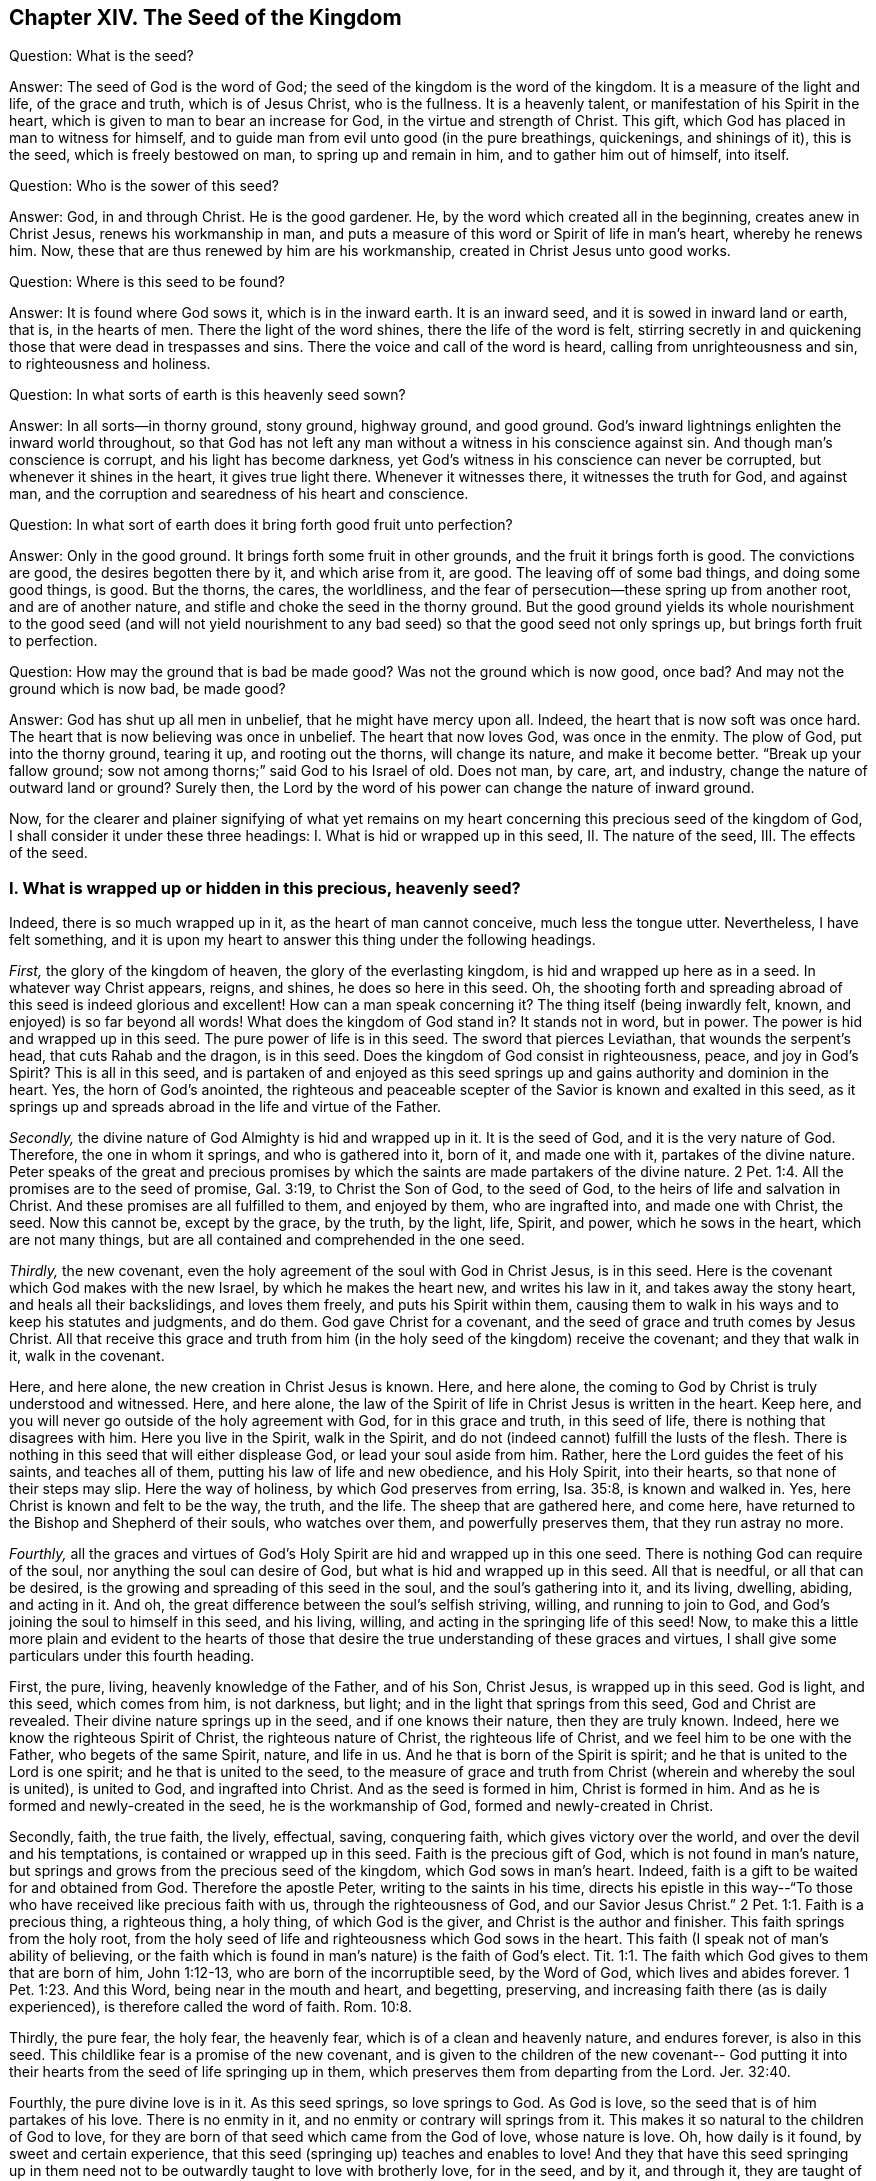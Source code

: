== Chapter XIV. The Seed of the Kingdom

[.discourse-part]
Question: What is the seed?

[.discourse-part]
Answer: The seed of God is the word of God;
the seed of the kingdom is the word of the kingdom.
It is a measure of the light and life, of the grace and truth, which is of Jesus Christ,
who is the fullness.
It is a heavenly talent, or manifestation of his Spirit in the heart,
which is given to man to bear an increase for God, in the virtue and strength of Christ.
This gift, which God has placed in man to witness for himself,
and to guide man from evil unto good (in the pure breathings, quickenings,
and shinings of it), this is the seed, which is freely bestowed on man,
to spring up and remain in him, and to gather him out of himself, into itself.

[.discourse-part]
Question: Who is the sower of this seed?

[.discourse-part]
Answer: God, in and through Christ.
He is the good gardener.
He, by the word which created all in the beginning, creates anew in Christ Jesus,
renews his workmanship in man,
and puts a measure of this word or Spirit of life in man`'s heart, whereby he renews him.
Now, these that are thus renewed by him are his workmanship,
created in Christ Jesus unto good works.

[.discourse-part]
Question: Where is this seed to be found?

[.discourse-part]
Answer: It is found where God sows it, which is in the inward earth.
It is an inward seed, and it is sowed in inward land or earth, that is,
in the hearts of men.
There the light of the word shines, there the life of the word is felt,
stirring secretly in and quickening those that were dead in trespasses and sins.
There the voice and call of the word is heard, calling from unrighteousness and sin,
to righteousness and holiness.

[.discourse-part]
Question: In what sorts of earth is this heavenly seed sown?

[.discourse-part]
Answer: In all sorts--in thorny ground, stony ground, highway ground, and good ground.
God`'s inward lightnings enlighten the inward world throughout,
so that God has not left any man without a witness in his conscience against sin.
And though man`'s conscience is corrupt, and his light has become darkness,
yet God`'s witness in his conscience can never be corrupted,
but whenever it shines in the heart, it gives true light there.
Whenever it witnesses there, it witnesses the truth for God, and against man,
and the corruption and searedness of his heart and conscience.

[.discourse-part]
Question: In what sort of earth does it bring forth good fruit unto perfection?

[.discourse-part]
Answer: Only in the good ground.
It brings forth some fruit in other grounds, and the fruit it brings forth is good.
The convictions are good, the desires begotten there by it, and which arise from it,
are good.
The leaving off of some bad things, and doing some good things, is good.
But the thorns, the cares, the worldliness,
and the fear of persecution--these spring up from another root,
and are of another nature, and stifle and choke the seed in the thorny ground.
But the good ground yields its whole nourishment to the good seed (and will not
yield nourishment to any bad seed) so that the good seed not only springs up,
but brings forth fruit to perfection.

[.discourse-part]
Question: How may the ground that is bad be made good?
Was not the ground which is now good, once bad?
And may not the ground which is now bad, be made good?

[.discourse-part]
Answer: God has shut up all men in unbelief, that he might have mercy upon all.
Indeed, the heart that is now soft was once hard.
The heart that is now believing was once in unbelief.
The heart that now loves God, was once in the enmity.
The plow of God, put into the thorny ground, tearing it up, and rooting out the thorns,
will change its nature, and make it become better.
"`Break up your fallow ground; sow not among thorns;`" said God to his Israel of old.
Does not man, by care, art, and industry, change the nature of outward land or ground?
Surely then, the Lord by the word of his power can change the nature of inward ground.

Now, for the clearer and plainer signifying of what yet remains on
my heart concerning this precious seed of the kingdom of God,
I shall consider it under these three headings:
I+++.+++ What is hid or wrapped up in this seed, II. The nature of the seed, III.
The effects of the seed.

[.alt]
=== I. What is wrapped up or hidden in this precious, heavenly seed?

Indeed, there is so much wrapped up in it, as the heart of man cannot conceive,
much less the tongue utter.
Nevertheless, I have felt something,
and it is upon my heart to answer this thing under the following headings.

_First,_ the glory of the kingdom of heaven, the glory of the everlasting kingdom,
is hid and wrapped up here as in a seed.
In whatever way Christ appears, reigns, and shines, he does so here in this seed.
Oh, the shooting forth and spreading abroad of this seed is indeed glorious and excellent!
How can a man speak concerning it?
The thing itself (being inwardly felt, known, and enjoyed) is so far beyond all words!
What does the kingdom of God stand in?
It stands not in word, but in power.
The power is hid and wrapped up in this seed.
The pure power of life is in this seed.
The sword that pierces Leviathan, that wounds the serpent`'s head,
that cuts Rahab and the dragon, is in this seed.
Does the kingdom of God consist in righteousness, peace, and joy in God`'s Spirit?
This is all in this seed,
and is partaken of and enjoyed as this seed springs up
and gains authority and dominion in the heart.
Yes, the horn of God`'s anointed,
the righteous and peaceable scepter of the Savior is known and exalted in this seed,
as it springs up and spreads abroad in the life and virtue of the Father.

_Secondly,_ the divine nature of God Almighty is hid and wrapped up in it.
It is the seed of God, and it is the very nature of God.
Therefore, the one in whom it springs, and who is gathered into it, born of it,
and made one with it, partakes of the divine nature.
Peter speaks of the great and precious promises by which the
saints are made partakers of the divine nature. 2 Pet. 1:4.
All the promises are to the seed of promise, Gal. 3:19,
to Christ the Son of God, to the seed of God,
to the heirs of life and salvation in Christ.
And these promises are all fulfilled to them, and enjoyed by them,
who are ingrafted into, and made one with Christ, the seed.
Now this cannot be, except by the grace, by the truth, by the light, life, Spirit,
and power, which he sows in the heart, which are not many things,
but are all contained and comprehended in the one seed.

_Thirdly,_ the new covenant,
even the holy agreement of the soul with God in Christ Jesus, is in this seed.
Here is the covenant which God makes with the new Israel,
by which he makes the heart new, and writes his law in it,
and takes away the stony heart, and heals all their backslidings, and loves them freely,
and puts his Spirit within them,
causing them to walk in his ways and to keep his statutes and judgments, and do them.
God gave Christ for a covenant, and the seed of grace and truth comes by Jesus Christ.
All that receive this grace and truth from him (in the
holy seed of the kingdom) receive the covenant;
and they that walk in it, walk in the covenant.

Here, and here alone, the new creation in Christ Jesus is known.
Here, and here alone, the coming to God by Christ is truly understood and witnessed.
Here, and here alone,
the law of the Spirit of life in Christ Jesus is written in the heart.
Keep here, and you will never go outside of the holy agreement with God,
for in this grace and truth, in this seed of life,
there is nothing that disagrees with him.
Here you live in the Spirit, walk in the Spirit,
and do not (indeed cannot) fulfill the lusts of the flesh.
There is nothing in this seed that will either displease God,
or lead your soul aside from him.
Rather, here the Lord guides the feet of his saints, and teaches all of them,
putting his law of life and new obedience, and his Holy Spirit, into their hearts,
so that none of their steps may slip.
Here the way of holiness, by which God preserves from erring, Isa. 35:8,
is known and walked in.
Yes, here Christ is known and felt to be the way, the truth, and the life.
The sheep that are gathered here, and come here,
have returned to the Bishop and Shepherd of their souls, who watches over them,
and powerfully preserves them, that they run astray no more.

_Fourthly,_
all the graces and virtues of God`'s Holy Spirit are hid and wrapped up in this one seed.
There is nothing God can require of the soul, nor anything the soul can desire of God,
but what is hid and wrapped up in this seed.
All that is needful, or all that can be desired,
is the growing and spreading of this seed in the soul, and the soul`'s gathering into it,
and its living, dwelling, abiding, and acting in it.
And oh, the great difference between the soul`'s selfish striving, willing,
and running to join to God, and God`'s joining the soul to himself in this seed,
and his living, willing, and acting in the springing life of this seed!
Now, to make this a little more plain and evident to the hearts of those
that desire the true understanding of these graces and virtues,
I shall give some particulars under this fourth heading.

First, the pure, living, heavenly knowledge of the Father, and of his Son,
Christ Jesus, is wrapped up in this seed.
God is light, and this seed, which comes from him, is not darkness, but light;
and in the light that springs from this seed, God and Christ are revealed.
Their divine nature springs up in the seed, and if one knows their nature,
then they are truly known.
Indeed, here we know the righteous Spirit of Christ, the righteous nature of Christ,
the righteous life of Christ, and we feel him to be one with the Father,
who begets of the same Spirit, nature, and life in us.
And he that is born of the Spirit is spirit;
and he that is united to the Lord is one spirit; and he that is united to the seed,
to the measure of grace and truth from Christ (wherein and whereby the soul is united),
is united to God, and ingrafted into Christ.
And as the seed is formed in him, Christ is formed in him.
And as he is formed and newly-created in the seed, he is the workmanship of God,
formed and newly-created in Christ.

Secondly, faith, the true faith, the lively, effectual, saving, conquering faith,
which gives victory over the world, and over the devil and his temptations,
is contained or wrapped up in this seed.
Faith is the precious gift of God, which is not found in man`'s nature,
but springs and grows from the precious seed of the kingdom,
which God sows in man`'s heart.
Indeed, faith is a gift to be waited for and obtained from God.
Therefore the apostle Peter, writing to the saints in his time,
directs his epistle in this way--"`To those who
have received like precious faith with us,
through the righteousness of God, and our Savior Jesus Christ.`" 2 Pet. 1:1.
Faith is a precious thing, a righteous thing, a holy thing,
of which God is the giver, and Christ is the author and finisher.
This faith springs from the holy root,
from the holy seed of life and righteousness which God sows in the heart.
This faith (I speak not of man`'s ability of believing,
or the faith which is found in man`'s nature) is the faith of God`'s elect. Tit. 1:1.
The faith which God gives to them that are born of him, John 1:12-13,
who are born of the incorruptible seed, by the Word of God,
which lives and abides forever. 1 Pet. 1:23. And this Word,
being near in the mouth and heart, and begetting, preserving,
and increasing faith there (as is daily experienced),
is therefore called the word of faith. Rom. 10:8.

Thirdly, the pure fear, the holy fear, the heavenly fear,
which is of a clean and heavenly nature, and endures forever, is also in this seed.
This childlike fear is a promise of the new covenant,
and is given to the children of the new covenant-- God putting it
into their hearts from the seed of life springing up in them,
which preserves them from departing from the Lord. Jer. 32:40.

Fourthly, the pure divine love is in it.
As this seed springs, so love springs to God.
As God is love, so the seed that is of him partakes of his love.
There is no enmity in it, and no enmity or contrary will springs from it.
This makes it so natural to the children of God to love,
for they are born of that seed which came from the God of love, whose nature is love.
Oh, how daily is it found, by sweet and certain experience,
that this seed (springing up) teaches and enables to love!
And they that have this seed springing up in them need
not to be outwardly taught to love with brotherly love,
for in the seed, and by it, and through it, they are taught of God to love one another.
So that the soul needs nothing but the circumcising of the heart,
the purifying of the heart, through the obedience of the truth,
the cutting off of that fleshly mind, nature, will, and wisdom, which cannot love aright.
Then the pure love will spring up fully towards the Lord, and towards the brethren. Duet. 30:6.
1 Pet. 1:22. Yes, it will be natural to love all,
and that command of Christ will not be grievous--namely, to love enemies,
even the greatest revilers, cursers, and persecutors. Matt. 5:44.

Fifthly, the pure hope, the hope of the upright,
the hope which makes not ashamed, the hope which goes within the veil,
and is a sure and steadfast anchor there, staying the mind upon the Lord,
who keeps such in perfect peace--this hope is contained in, and springs from, the seed.
For nothing but that which comes from God (from the holy seed
of truth and righteousness) can stay the mind upon God.
So that he that feels the seed, feels the hope,
and keeping to the seed (to the holy root), the hope remains.
So the mind being turned to the light, being turned from Satan`'s power to God,
being turned to Christ,
being turned to the appearance and voice of the word of life within,
being turned from the seed of wickedness and darkness,
to the holy and righteous seed of the kingdom,
it is turned to that which begets a true and right hope in the heart.
This is not a hope in the flesh, but in the holy and heavenly seed,
and the work of righteousness and of the kingdom,
which is God`'s battle-axe and weapon of war, whereby he brings down the flesh.
This hope stays the mind in every temptation, in every distress, in every trial,
in all the winds, storms, and waves of persecution that it can be assaulted with.

Sixthly, the true patience, and its perfect work, James 1:4, is contained in,
and given with, this seed.
As God is patient and longsuffering, so is this seed also.
It is man that is of the brittle, fretful, and impatient nature,
but he that receives the word of faith, the seed of faith,
in it he receives faith and patience also.
To this one it is not only given to believe, but to suffer also for the sake of Christ.
And he that abides in the seed, and feels the seed remaining in him,
and its nature prevailing, can never be impatient,
whatsoever the Lord allows to befall him.

Seventhly, here the true poverty of spirit is witnessed.
He is poor indeed who has sold all, and has nothing left him except this seed,
and the appearance and help of God in this seed; which also is not in his own hands,
but in the will and disposal of God.

Eighthly, here true mercy towards others is experienced;
for he that is brought to the seed lives only by mercy; and he that lives by mercy,
and is daily what he is by mercy, cannot help but be merciful unto others.

Ninthly,
the true hungering and thirsting after righteousness arises from this seed.
It is the seed of God, the birth of God,
which has a sense of the excellency of his righteousness,
and which hungers and thirsts after his righteousness.

Tenthly, to name no more,
the cross which mortifies and crucifies to the world and to sin,
can only be taken up in the seed, or by virtue of the seed.
Indeed the seed is a cross, yes, it is enmity to the serpent`'s nature, spirit, and course.
He that takes it up (with its will, its nature, its law of life),
takes up the cross to the other nature, will, and the law of sin and death.
So that if you miss the holy seed, you can have only a shadow or image of the cross.
But in the true sense of, and subjection to, the seed,
the cross of our Lord Jesus Christ is felt working powerfully against sin,
effectually crucifying and subduing the whole course of the evil and sinful nature.

[.alt]
=== II. What is the nature of the seed of God, or the seed of the kingdom?

[.discourse-part]
Answer:
Though the nature of it has been largely signified already under the previous heading,
yet I shall speak a little more expressly of it in several particulars,
according to the Scriptures.

_First,_ it is of an immortal, incorruptible nature. 1 Pet. 1:23.
It is a seed that can never die in itself,
though it may seem dead in man, or unto man,
when not putting forth any of its hidden life or
virtue in the man who has slain it as to himself.
For the one who has rejected and slain the seed by which God gives life,
is still dead in trespasses and sins,
and cannot live till God breathe upon and quicken this seed in him,
and so bring him to life by the seed.

_Secondly,_ it is of a gathering nature.
It has the nature of a net. Matt. 13:47.
It gathers out of that which is contrary to God, unto God.
It gathers out of the world, out of the sea of wickedness,
out of the kingdom of darkness, out of a man`'s own nature and spirit,
into God`'s nature and Spirit, and his light and kingdom, wherein the soul should dwell,
and walk, and be subject to God.

_Thirdly,_ it is of a purging or cleansing nature.
It is of the nature of fire, of the nature of water, inwardly and spiritually.
This seed is Spirit and life in a measure,
and by it (or by God`'s Spirit which dwells and is revealed in it) he
washes and purges away the filth of the daughter of Zion.
There is strength in this seed, and virtue in this seed,
against all the strength of deceit and wickedness in the other seed.
And as the seed of the kingdom springs up,
and is received and joined to in the holy fear of the Lord,
it prevails over the contrary seed, and casts away its darkness,
and purges away and burns up its filth, chaff, and corruption.

_Fourthly,_ it is of a seasoning, leavening, sanctifying nature.
It is like salt; it is like leaven.
It seasons and leavens with life.
It seasons and leavens with righteousness.
It seasons and leavens with the image of God.
Just as soon as it springs in the heart, it begins to leaven it.
And if it be not neglected, or grieved, or hurt,
or quenched (for it is of a most sensitive, tender nature),
it will go on leavening more and more with the nature of truth,
into the likeness of the God of truth.
See Mark 9:50, Luke 13:21, and Col. 4:6.

_Fifthly,_ it is of an enriching nature.
It is a hidden treasure or pearl of great price.
It makes the wise merchant very rich, who sells all for it, and buys the field with it.
He that buys the truth, and will by no means sell or part with it,
but gives up to it and makes it his treasure,
oh how does it enrich his heart with that which is holy and heavenly!
How rich does it make him towards God! Matt. 13:44-46.

_Sixthly,_ it is of an increasing, growing nature.
The one talent may be increased into more.
The little seed, like a grain of mustard seed,
will grow in the good ground beyond all herbs, and become a tree,
a tree of righteousness of the Lord`'s planting, that he may be glorified.
Matt. 13:31-32, chap.
25:16, chap.
13:23.

[.alt]
=== III. What are the effects of this seed?

[.discourse-part]
Answer: The effects of the pure seed in the heart are very many, very great, very sweet,
precious, and blessed, which everyone comes to experience,
who experiences the growth and spreading of it.
I shall mention only a few.

_First,_
is a true union and communion with God the Father of our Lord Jesus Christ,
the Father of this seed, and with all that are united to it.
Union and communion with God is in this seed, and never out of it.
For in the seed of the serpent, a man is separated from God, alienated from his life,
and can never come near him or have fellowship with him.
So in the holy seed, in the seed of life, in the seed of righteousness,
in the seed of faith, the soul is united to God, has access to him, the living fountain,
and has fellowship with him in that which is living and holy of him.
Men may imagine a union and communion with God outside of this,
but none can truly unite to God, or have fellowship with him, except in the gift,
in the grace, in the light, in the Spirit which is of God.

_Secondly,_ this seed is felt springing up in the heart, and when joined to,
it brings down and keeps down all that is contrary to God.
This honor and power God has given to the seed of the woman (even to
the least measure of it)--that it should bruise the serpent`'s head,
and free the soul from captivity and slavery to the wicked one.
Thus the soul, in the living sense, authority, and virtue of this seed,
may refuse yielding its members, its faculties, its will, its mind, its understanding,
its affections, to sin and unrighteousness.
Yes, the devil, the great red dragon, the god of the world,
the mighty spirit and power of darkness, being resisted in this, is truly overcome.
When any resist the devil in their own strength (in the strength of their own desires,
abilities, and resolutions), they are still overcome by him.
But they that resist the devil in the faith that springs from this seed will overcome him.
So it is that sin is brought down, and temptation kept out,
by the virtue and power of the life and authority of
the Savior that springs up in this seed of God.

_Thirdly,_ as it springs, and as its operations are felt and received,
it brings into the image and nature of God.
It blots out the devil`'s image in the mind, and renews like unto God and Christ.
Yes, here we have the very mind of Christ, and are made one with the mind of Christ.
As in the serpent`'s seed, the serpent`'s image and nature is put on; so in this seed,
the image of God and Christ is put on.
Yes, the serpent, the dark spirit, the wicked spirit, the deceitful spirit,
is here put off, and Christ is put on.
And whoever desires to know the real putting off of the old man,
and the putting on of the new man (which is created in
the righteousness and holiness of truth),
must know it in this seed.

_Fourthly,_ the seed brings the mind, the heart, the soul, the spirit,
into the new obedience (into its own obedient nature),
even to do the will of God with great delight and pleasure.
"`I delight to do your will,`" said Christ.
This seed is of his nature.
It is a measure, a proportion, a heavenly talent of his grace and truth,
a gift of light and life from him who is the fullness.
It is given to make willing (like him) to do the Father`'s will, and it really does so,
insomuch that the soul which is thoroughly leavened and one with it, can also say,
"`I likewise delight to do your will, O God!
It has become my food and drink, for I am nourished and refreshed,
and delight in the virtue that I feel spring in me, in doing your will.`"
Indeed, it is not so at first, while there is a nature, a will,
a wisdom contrary to the nature, will, and wisdom of God.
Then obedience is hard, and the cross is still a sore yoke upon the neck.
But that nature being subdued, and the nature of the seed coming up and prevailing,
what can be more delightful to this new nature
than to do the will of its heavenly Father,
and to find the heart of the Father pleased with the child?

_Fifthly,_ it brings into the understanding, sense,
and enjoyment of all the precious promises,
and all the spiritual blessings in Christ Jesus our Lord.
All the promises are to the seed and are yes and amen in Christ,
and the least measure of his life has a share therein.
The seed, the everlasting seed, is the heir, and we who are joined to the seed,
born of the seed, and growing up in the seed, are joint-heirs with Christ.
So that every promise comes to be understood here, tasted here, enjoyed here.
How full are the Scriptures of sweet and precious promises!
Alas, what good is it for men to apply them to themselves,
when they have no right to them, nor indeed rightly understand them,
nor were they intended by the Lord to man`'s present state and condition!
But to come to the true understanding of the promises,
to be led by the Lord into that condition,
and preserved by him in that condition to which the promises belong--oh, how sweet,
comforting, and joyous is this!
Indeed, in this seed all the curses of the book pass away,
and all the blessings flow in and multiply on the soul day by day.
So that this may well be called the blessed seed, for in it the soul is truly blessed,
and filled with blessings by him who is able to multiply them upon the soul,
and to guide the soul in the safe and right use and enjoyment of them.

But need I mention any more?
Here is light, here is life, here is righteousness, here is peace, here is heavenly joy,
here is the holy power,
springing and bringing forth its fruits and precious operations and effects in the heart.
Here is assurance of the love of God in Christ forever,
and the knowledge that God will never leave nor forsake that soul which is joined to him,
and abides with him in this seed.
Such a soul will be kept by the power of God,
through the faith that springs from this seed, unto perfect redemption and salvation.
Amen.

=== A Brief Clarification Concerning the Imputation of Christ`'s Righteousness

God visits men by the light and power of
his Holy Spirit in their dead and dark state,
even while they are ungodly.
Now, they that feel life, and in the quickenings of life,
by the faith which comes from life, turn to the light and power which visits them,
these are in measure transplanted out of the unholy root, into the holy root.
Here they partake of the nature and virtue of the true olive tree,
and the mercy of the Lord in and through his Son Jesus Christ is spread over them,
and their iniquities are pardoned,
and their transgression is done away for his name`'s sake.
These are reckoned by God, not as in the old root and unholy nature,
but rather in that root which they have laid hold of by faith, and are in union with it.
Here they are reckoned in the eye of the Lord,
and they are accepted and beloved in him in whom they are found,
by him who transplanted and ingrafted them there.
So that Christ is really theirs, and they are his.
And what he did for them in his body of flesh has become theirs,
and they have the benefit, and reap the sweet fruits of it.
And if they sin afterwards, they have an advocate who pleads their cause with the Father,
and who breathes livingly upon them again, and quickens faith in them,
and gives them to turn away from that which ran after them, overtook them,
and defiled them.
So that in this state of true faith in, and union with, the Son,
a fountain is felt to be open for sin and for uncleanness,
which daily washes away the pollutions and stains of the mind,
which it is susceptible to in the traveling state.

But now, to every claim of faith these things do not belong,
but only to the faith which flows from the power of the endless life,
and which stands in the power.
The faith which is from the power is precious, having a precious nature and virtue in it,
and very precious effects flow from it.
For it is the substance of things hoped for; it is of a pure nature, which has dominion,
and gives dominion over the wicked one.
But the belief in Christ, or the applying of his righteousness,
which is not of this faith,
nor in the true light of life (but rather according to
the creature`'s apprehensions concerning things),
this is not of the same nature, nor does it have the same virtue,
or produce the same effects.
For, despite this kind of believing and hoping, men are still in their sins,
and they are not washed away from them by the blood of Christ,
nor remitted or covered by the Spirit of the Lord.
And oh, that men were wary, and did take heed in this matter,
that they might not miss the true pardon from the Lord!

For there is indeed a state wherein Christ`'s righteousness is
imputed to persons reached by the power of the Lord,
who are coming up out of the ungodly state into the true righteousness.
And in the true growth,
the soul daily grows more and more out of its own unrighteousness, out of the dark,
corrupt image, into the righteousness of Christ, and into his pure image.
Thus, Christ is formed in the hearts of them that truly believe, daily more and more.
They receive him as a heavenly leaven, and giving up to be leavened by him,
are changed daily more and more into the newness of the Spirit,
even until they become a new lump, a lump wholly leavened.
So it is that old things are passed away, and all things become new,
that is--they are not of old Adam any more, but are all of God in Christ.
They are all of the new nature and Spirit, which is righteous in the sight of God.

Now,
this is what all should labor for and seek after--even
the kingdom of God and his righteousness,
to find an entrance ministered to them into the everlasting kingdom,
and the righteousness thereof,
that they might really put off the old man with his affections and lusts,
and put on the new man, the new man`'s nature, image, spirit, and righteousness.
All should seek the true wedding garment in which to be married to Christ,
to be as a bride prepared for the bridegroom.
Oh, it is precious for anyone to feel his soul in this state!
And who would not travel and wrestle and strive and watch and pray and wait,
that he might be thus fitted by the Spirit of the Lord for his Son Jesus Christ?

Oh,
that such as take upon them the profession of Christianity might feel the power,
and wait upon the power, and know what it is to believe in the power,
and live in the power.
For without this, the oppressed state of Christianity is but dead, dry, and cold,
not having the true living sap and warmth in it.
There are great deceits in the world about the
imputation of righteousness and such things.
But he that knows the truth as it is in Jesus, who has been visited by the power,
gathered to the power, and abides in the power,
he has found that which anoints the eye and heart,
and strengthens against the most subtle devices and deceits of the transforming spirit.
But whoever professes Christianity, and yet is not here, he is not safe,
but the enemy has ways of bewitching and deluding him,
which he cannot effectually withstand and avoid.

=== A Brief Question About Reading Scripture Aright

[.discourse-part]
Question:
What is the right reading of the Scriptures so
as to benefit and profit the reader`'s soul?

[.discourse-part]
Answer: He that reads the Scriptures in a true measure of life received from God,
he reads them aright, and whenever he so reads, it is to his benefit.
He that reads outside of that measure of life reads to his own hurt,
for the nature that misunderstands, misapplies, and grows conceited, wise,
and confident according to the flesh is still at work in him.
This one is prone to set up his own interpretations
instead of the meaning of God`'s Spirit,
and also to condemn all that does not assent and agree with his own understanding.

The true birth is meek, tender, gentle, fearing before the Lord,
waiting upon him, often crying to him, that it may not be deceived,
that a wrong thing does not rise up in it,
and that it receive nothing for truth except what God knows to be truth.
And when the Lord is pleased to give the true knowledge,
it is held in the Lord`'s righteousness, in his life, in his will, in his wisdom, etc.
But the wrong birth is not so, but instead is subtle in searching and forming ideas,
and holding them in subtlety,
and drawing the wrong part in others to agree with and
acknowledge that which it represents and holds forth as truth.

There is a wisdom in man which is against God.
This wisdom opposes the wisdom of God in two ways:
either in a direct and contradictory way, or in a secret, subtle, undermining way.
Now, no man can come to God, or truly understand or receive the things of God,
except as this wisdom comes to be confounded and
destroyed in him by the light and power of God.
All of its strongholds, all of its subtle imaginations,
all of its reasonings and consultings must be dashed and brought to nothing
before the truth of God can have full place and power in the heart.

Now, in the true discovery of this false wisdom, and in the soul`'s denial of it,
watching against it, and turning to the true wisdom, a man may wait upon God aright,
read the Scriptures aright, and come to the true sense, understanding,
and experience of them.
But if at any time he is without this, he is liable to the enemy`'s snare,
to the misunderstanding of Scriptures, and to the fleshly confidence that arises therein.
So that, having taken up a misunderstanding of a Scripture,
he will even boldly venture to speak evil of the
heavenly and spiritual things which are of God.
Oh how does this wisdom destroy and entangle!
And how has it destroyed and entangled many in this day who think they are greatly
for God in those things and practices wherein they are directly against him!

Now mark well: The Spirit, the truth, the life, the substance, is God`'s forever,
and the unclean spirit cannot enter into it, nor can the unclean womb conceive it,
or bring it forth.
However, the letter, the shell, the outward figure,
the outward relation and description of things--these the other spirit, wisdom,
and nature in man may read, guess at, transform, receive, believe,
and build up according to the flesh.
And here is the foundation and rise of antichrist and
Babylon in those who raise up a building,
a knowledge, a faith, a hope, a church, a worship, duties, ordinances, justification,
sanctification, etc., in the imitation of Zion.
But these things are not the thing itself,
but rather false representations of the thing--either such as were invented by man,
or such as were once appointed and made use of by the Spirit of the Lord.
For there is little difference between inventing a new thing,
and making use of an old thing which once was of God, but is now understood, observed,
and practiced outside of the sense, light, and guidance of his Spirit (in another spirit,
and according to another wisdom).

Now, this is not the right way of reformation, namely,
to return to outward and literal things, which were practiced by the Jews in their day,
or by the former Christians in their day,
but rather to return to the Spirit that they were in,
and to feel (in the true life and leadings thereof) what it
teaches and requires to be observed and practiced now.
For there are things whose value is not in themselves, but in God`'s requiring of them,
which the wrong spirit may get into.
And the Lord may draw his people out of these things (as he did out of the outward court,
into the inward building or temple, by his light and Spirit within,
when he gave the outward court to the Gentiles.
Rev. 11:1-2). And he that is found in these
things after God has given them to the Gentiles,
and drawn his people out of them, is no longer owned or accepted of God in them,
though God may bear with him in the time of his ignorance.
Yet if he abides in them after the rising of light and its testimony,
the Lord will not so bear with him, but will condemn him,
and deal with him as a transgressor of that covenant
wherein life and peace with him is witnessed.

Therefore, in all things that concern God, whether in reading the Scriptures,
praying, or observing anything called duties and ordinances,
oh that you would approve yourselves Christians indeed,
waiting to know your guide and leader, and the true limits which are set by God!
For thus you may serve him in the true faith, Spirit, and understanding,
even in that which God knows to be so, and not in that which you may falsely account so!
For mark: if you are Christians, are you not in Christ, and is not Christ in you?
And are you not to feel his life, and the guidance of his Spirit,
so that you may live in the Spirit, and walk in the Spirit, read in the Spirit,
pray always in the Spirit, believe in the Spirit, worship in the Spirit,
and in the holy understanding of his truth, which is of him?

He that would be right in religion, must have a right beginning.
How is that?
He must begin in the Spirit, that is, his knowledge, his faith, his hope, his peace,
his joy, his righteousness, his holiness, his worship, etc., must begin there.
He must come out of his own spirit, his own wisdom,
the counsels and thoughts of his own heart,
and wait on him who begins the work of regeneration and life in the heart.

And afterwards,
he must diligently watch against that spirit and
wisdom out from which the Lord has led him,
that it at no time enters him again.
For it will be striving to lead him out of the
way with likenesses and false images of things,
with false knowledge, with a faith that is not truly of God,
nor of the same nature with that which the soul first felt.
It will present him with false hopes, false fears, false joys,
a false righteousness and holiness, which are not Christ`'s,
nor according to the Scriptures, but only such as man apprehends to be so.
For a man, who once tasted the truth, and in some measure judged aright,
may afterwards err in his palate and judgment, and then take the wrong for the true,
not keeping to that which formerly gave him the true relish.

Now, he that would meet with the true religion, the religion of the gospel,
must meet with the power, receive the power, believe, dwell, and act in the power.
For Christ was made a king, priest, and prophet,
"`not after the law of a carnal commandment,
but after the power of an endless life,`" and his covenant is not like the old,
in word or letter, but in the same power and life.
So the knowledge here, the faith here, the hope here, etc., are not literal, but living.
He that receives this knowledge, receives living knowledge.
This faith gives victory over unbelief,
and over that spirit whose strength lies in unbelief.
This hope purifies the heart, even as he is pure.
And he that receives the righteousness of this covenant, receives a living garment,
which has power in it over death and unrighteousness.
The beginning of this religion, this power and holy inward covenant, is sweet,
but the pure progress and going on of it is much more pleasant,
as the Lord gives to feel the growth and sweet living freshness of it.
Though there are temptations, fears, troubles, trials, oppositions, and great dangers,
both within and without,
the soul that keeps to the life (which it was first
turned to) finds the yoke easy and the burden light,
as the mind and will is changed by the power,
and helped and assisted by the Lord in its subjection to the power.

So, may the Lord God of tender mercies remove the stumbling blocks,
and lead the wandering souls (who are entangled in their own thoughts
and reasonings about the letter) into that which is Spirit and life.
For the Spirit and life was before the letter,
and excels the letter (with its dispensation) in glory,
and is to remain after the letter, and be the rest, joy, life, peace,
and portion of the soul forever and ever.
So honor the letter, in believing its testimony concerning Christ, who is the Shepherd,
the way, the truth, the life itself, to whom the soul is to come,
and on whom the soul is to wait for life.
And having received life from him, then dwell, abide,
and grow up into him who is the life.
Do not go backward into anything that is literal, or without life,
nor seek glory in the knowledge, or literal descriptions of things,
but go forward into the spiritual, heavenly dispensation of life and power.
The law was letter, the gospel is life and power.
The law was a shadow of good things to come, but the gospel is the substance, the life,
the virtue, the Spirit of what the law shadowed out.
From here the Christian is to spring, the Jerusalem from above is to be its mother,
and the Holy Spirit its begetter.
And here the truth, sweetness, and fullness of words is known, felt, and witnessed,
even in that which comprehends them, and gives them their due weight and measure.
For none can possibly understand the words of the Spirit except he that is in the Spirit;
and then he knows both the place of the words which came from the Spirit,
and the Spirit from whom the words came.
Oh this is precious!
But it will not be witnessed by the wise disputer, but only by the serious traveler,
who is first broken and dashed to pieces in his own wisdom,
and then afterwards is healed, led, and guided by the eternal Spirit of wisdom,
which is the sure and unerring guide.
